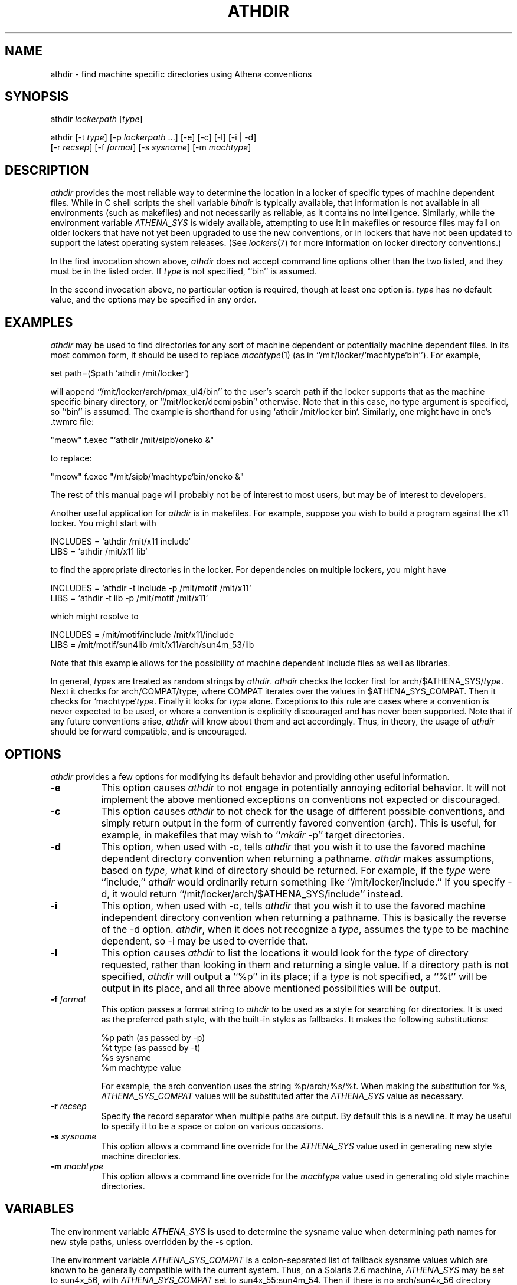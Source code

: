 .TH ATHDIR 1 "7 March 1998"
.ds ]W MIT Athena
.SH NAME
athdir \- find machine specific directories using Athena conventions
.SH SYNOPSIS
.nf
athdir \fIlockerpath\fR [\fItype\fR]

athdir [-t \fItype\fR] [-p \fIlockerpath\fR ...] [-e] [-c] [-l] [-i | -d]
       [-r \fIrecsep\fR] [-f \fIformat\fR] [-s \fIsysname\fR] [-m \fImachtype\fR]
.fi
.SH DESCRIPTION
\fIathdir\fR provides the most reliable way to determine the location
in a locker of specific types of machine dependent files. While in C
shell scripts the shell variable \fIbindir\fR is typically available,
that information is not available in all environments (such as
makefiles) and not necessarily as reliable, as it contains no
intelligence. Similarly, while the environment variable
\fIATHENA_SYS\fR is widely available, attempting to use it in
makefiles or resource files may fail on older lockers that have not
yet been upgraded to use the new conventions, or in lockers that have
not been updated to support the latest operating system releases. (See
\fIlockers\fR(7) for more information on locker directory
conventions.)

In the first invocation shown above, \fIathdir\fR does not accept
command line options other than the two listed, and they must be in
the listed order. If \fItype\fR is not specified, ``bin'' is assumed.

In the second invocation above, no particular option is required,
though at least one option is.  \fItype\fR has no default value, and
the options may be specified in any order.
.SH EXAMPLES
\fIathdir\fR may be used to find directories for any sort of machine
dependent or potentially machine dependent files. In its most common
form, it should be used to replace \fImachtype\fR(1) (as in
``/mit/locker/`machtype`bin''). For example,

     set path=($path `athdir /mit/locker`)

will append ``/mit/locker/arch/pmax_ul4/bin'' to the user's search
path if the locker supports that as the machine specific binary
directory, or ``/mit/locker/decmipsbin'' otherwise. Note that in this
case, no type argument is specified, so ``bin'' is assumed. The
example is shorthand for using `athdir /mit/locker bin`. Similarly,
one might have in one's .twmrc file:

    "meow"   f.exec "`athdir /mit/sipb`/oneko &"

to replace:

    "meow"   f.exec "/mit/sipb/`machtype`bin/oneko &"

The rest of this manual page will probably not be of interest to most
users, but may be of interest to developers.

Another useful application for \fIathdir\fR is in makefiles. For
example, suppose you wish to build a program against the x11 locker.
You might start with

     INCLUDES = `athdir /mit/x11 include`
     LIBS = `athdir /mit/x11 lib`

to find the appropriate directories in the locker. For dependencies
on multiple lockers, you might have

     INCLUDES = `athdir -t include -p /mit/motif /mit/x11`
     LIBS = `athdir -t lib -p /mit/motif /mit/x11`

which might resolve to

     INCLUDES = /mit/motif/include /mit/x11/include
     LIBS = /mit/motif/sun4lib /mit/x11/arch/sun4m_53/lib

Note that this example allows for the possibility of machine dependent
include files as well as libraries.

In general, \fItype\fRs are treated as random strings by
\fIathdir\fR. \fIathdir\fR checks the locker first for
arch/$ATHENA_SYS/\fItype\fR. Next it checks for arch/COMPAT/\fitype\fR,
where COMPAT iterates over the values in $ATHENA_SYS_COMPAT.
Then it checks for `machtype`\fItype\fR. Finally it looks for \fItype\fR
alone. Exceptions to this rule are cases where
a convention is never expected to be used, or where a convention is
explicitly discouraged and has never been supported. Note that if any
future conventions arise, \fIathdir\fR will know about them and act
accordingly. Thus, in theory, the usage of \fIathdir\fR should be
forward compatible, and is encouraged.
.SH OPTIONS
\fIathdir\fR provides a few options for modifying its default behavior
and providing other useful information.
.TP 8
.B \-e
This option causes \fIathdir\fR to not engage in potentially annoying
editorial behavior. It will not implement the above mentioned
exceptions on conventions not expected or discouraged.
.TP 8
.B \-c
This option causes \fIathdir\fR to not check for the usage of
different possible conventions, and simply return output in the form
of currently favored convention (arch). This is useful, for example,
in makefiles that may wish to ``\fImkdir\fR -p'' target directories.
.TP 8
.B \-d
This option, when used with \-c, tells \fIathdir\fR that you wish it
to use the favored machine dependent directory convention when
returning a pathname. \fIathdir\fR makes assumptions, based on
\fItype\fR, what kind of directory should be returned. For example, if
the \fItype\fR were ``include,'' \fIathdir\fR would ordinarily return
something like ``/mit/locker/include.'' If you specify \-d, it would
return ``/mit/locker/arch/$ATHENA_SYS/include'' instead.
.TP 8
.B \-i
This option, when used with \-c, tells \fIathdir\fR that you wish it
to use the favored machine independent directory convention when
returning a pathname. This is basically the reverse of the \-d option.
\fIathdir\fR, when it does not recognize a \fItype\fR, assumes the
type to be machine dependent, so \-i may be used to override that.
.TP 8
.B \-l
This option causes \fIathdir\fR to list the locations it would look
for the \fItype\fR of directory requested, rather than looking in them
and returning a single value. If a directory path is not specified,
\fIathdir\fR will output a ``%p'' in its place; if a \fItype\fR is not
specified, a ``%t'' will be output in its place, and all three above
mentioned possibilities will be output.
.TP 8
.B \-f \fIformat\fR
This option passes a format string to \fIathdir\fR to be used as a
style for searching for directories. It is used as the preferred
path style, with the built-in styles as fallbacks. It makes the following
substitutions:

        %p   path (as passed by -p)
        %t   type (as passed by -t)
        %s   sysname
        %m   machtype value

For example, the arch convention uses the string %p/arch/%s/%t. When
making the substitution for %s, \fIATHENA_SYS_COMPAT\fR values will be
substituted after the \fIATHENA_SYS\fR value as necessary.
.TP 8
.B \-r \fIrecsep\fR
Specify the record separator when multiple paths are output. By default this
is a newline. It may be useful to specify it to be a space or colon on
various occasions.
.TP 8
.B \-s \fIsysname\fR
This option allows a command line override for the \fIATHENA_SYS\fR
value used in generating new style machine directories.
.TP 8
.B \-m \fImachtype\fR
This option allows a command line override for the \fImachtype\fR
value used in generating old style machine directories.
.SH VARIABLES
The environment variable \fIATHENA_SYS\fR is used to determine the
sysname value when determining path names for new style paths, unless
overridden by the \-s option.

The environment variable \fIATHENA_SYS_COMPAT\fR is a colon-separated
list of fallback sysname values which are known to be generally
compatible with the current system. Thus, on a Solaris 2.6 machine,
\fIATHENA_SYS\fR may be set to sun4x_56, with \fIATHENA_SYS_COMPAT\fR
set to sun4x_55:sun4m_54. Then if there is no arch/sun4x_56 directory
available, arch/sun4x_55 will be checked, etc.
.SH SEE ALSO
machtype(1), lockers(7), mkdir(1)
.SH AUTHOR
Craig Fields, MIT Information Systems
.br
Copyright (c) 1995, Massachusetts Institute of Technology

